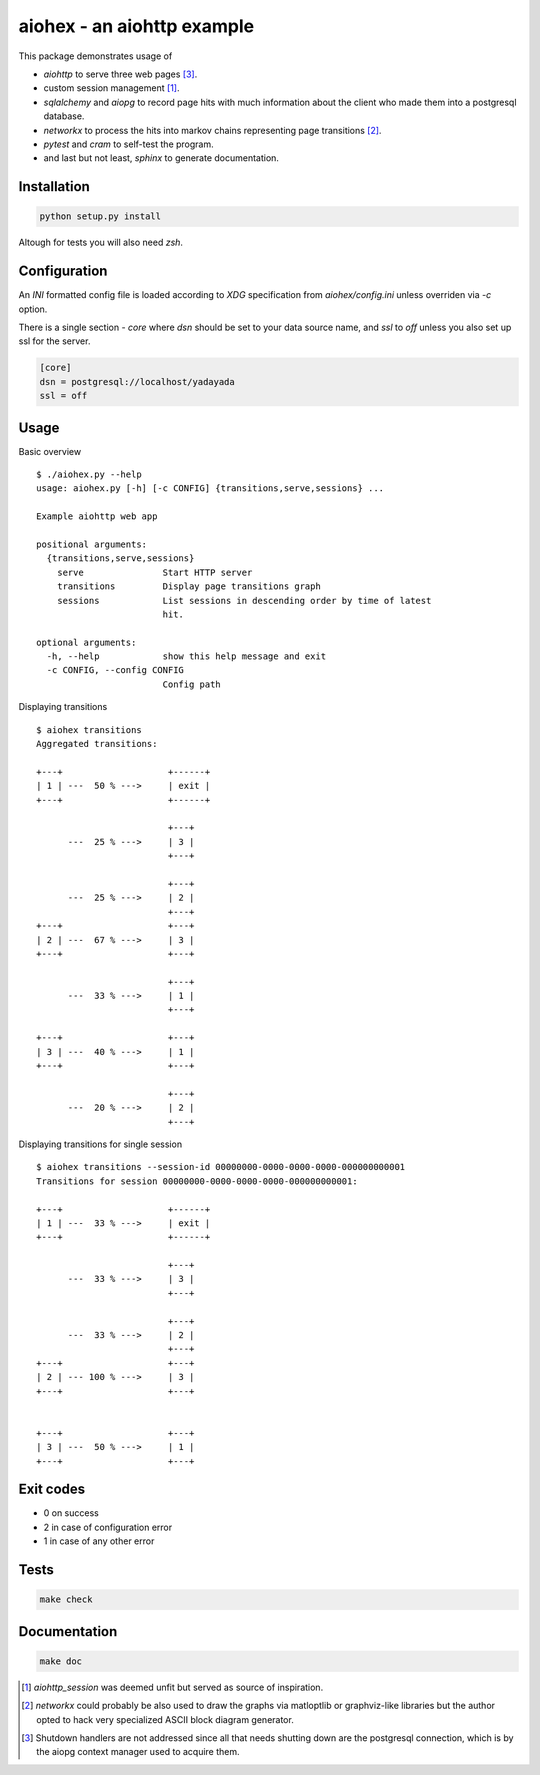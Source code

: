 aiohex - an aiohttp example
###########################

This package demonstrates usage of

* `aiohttp` to serve three web pages [3]_.

* custom session management [1]_.

* `sqlalchemy` and `aiopg` to record page hits with much information
  about the client who made them into a postgresql database.

* `networkx` to process the hits into markov chains representing page
  transitions [2]_.

* `pytest` and `cram` to self-test the program.

* and last but not least, `sphinx` to generate documentation.

Installation
============

.. code:: shell

   python setup.py install

Altough for tests you will also need `zsh`.

Configuration
=============

An `INI` formatted config file is loaded according to `XDG`
specification from `aiohex/config.ini` unless overriden via `-c` option.

There is a single section - `core` where `dsn` should be set to your
data source name, and `ssl` to `off` unless you also set up ssl for the
server.

.. code:: ini

   [core]
   dsn = postgresql://localhost/yadayada
   ssl = off

Usage
=====

Basic overview

::

  $ ./aiohex.py --help
  usage: aiohex.py [-h] [-c CONFIG] {transitions,serve,sessions} ...

  Example aiohttp web app

  positional arguments:
    {transitions,serve,sessions}
      serve               Start HTTP server
      transitions         Display page transitions graph
      sessions            List sessions in descending order by time of latest
                          hit.

  optional arguments:
    -h, --help            show this help message and exit
    -c CONFIG, --config CONFIG
                          Config path

Displaying transitions

::

  $ aiohex transitions
  Aggregated transitions:

  +---+                    +------+
  | 1 | ---  50 % --->     | exit |
  +---+                    +------+

                           +---+
        ---  25 % --->     | 3 |
                           +---+

                           +---+
        ---  25 % --->     | 2 |
                           +---+
  +---+                    +---+
  | 2 | ---  67 % --->     | 3 |
  +---+                    +---+

                           +---+
        ---  33 % --->     | 1 |
                           +---+

  +---+                    +---+
  | 3 | ---  40 % --->     | 1 |
  +---+                    +---+

                           +---+
        ---  20 % --->     | 2 |
                           +---+

Displaying transitions for single session

::

  $ aiohex transitions --session-id 00000000-0000-0000-0000-000000000001
  Transitions for session 00000000-0000-0000-0000-000000000001:

  +---+                    +------+
  | 1 | ---  33 % --->     | exit |
  +---+                    +------+

                           +---+
        ---  33 % --->     | 3 |
                           +---+

                           +---+
        ---  33 % --->     | 2 |
                           +---+
  +---+                    +---+
  | 2 | --- 100 % --->     | 3 |
  +---+                    +---+


  +---+                    +---+
  | 3 | ---  50 % --->     | 1 |
  +---+                    +---+


Exit codes
==========

* 0 on success

* 2 in case of configuration error

* 1 in case of any other error

Tests
=====

.. code:: shell

   make check

Documentation
=============

.. code::

   make doc

.. [1] `aiohttp_session` was deemed unfit but served as source of
   inspiration.

.. [2] `networkx` could probably be also used to draw the graphs via
   matloptlib or graphviz-like libraries but the author opted to hack
   very specialized ASCII block diagram generator.

.. [3] Shutdown handlers are not addressed since all that needs shutting
   down are the postgresql connection, which is by the aiopg context
   manager used to acquire them.
